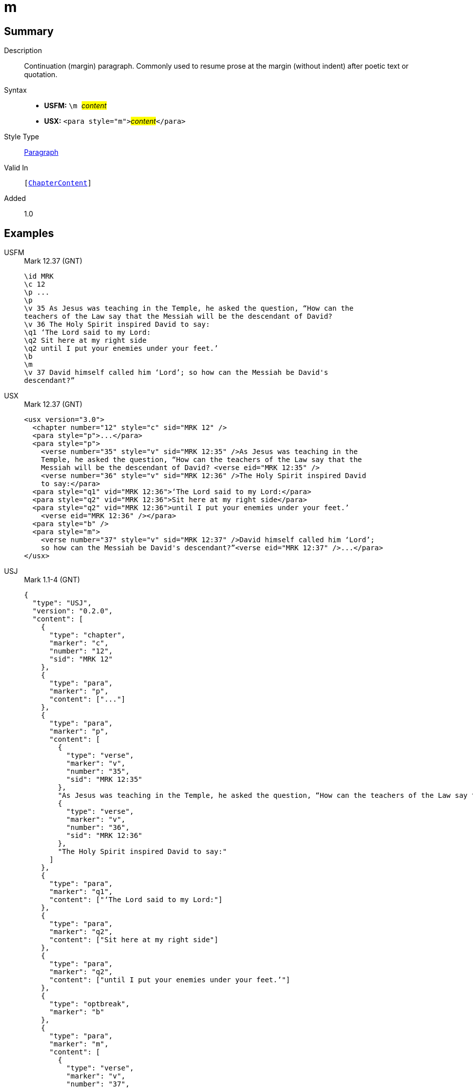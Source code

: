 = m
:description: Continuation (margin) paragraph
:url-repo: https://github.com/usfm-bible/tcdocs/blob/main/markers/para/m.adoc
:noindex:
ifndef::localdir[]
:source-highlighter: rouge
:localdir: ../
endif::[]
:imagesdir: {localdir}/images

// tag::public[]

== Summary

Description:: Continuation (margin) paragraph. Commonly used to resume prose at the margin (without indent) after poetic text or quotation.
Syntax::
* *USFM:* ``++\m ++``#__content__#
* *USX:* ``++<para style="m">++``#__content__#``++</para>++``
Style Type:: xref:para:index.adoc[Paragraph]
Valid In:: `[xref:doc:index.adoc#doc-book-chapter-content[ChapterContent]]`
// tag::spec[]
Added:: 1.0
// end::spec[]

== Examples
[tabs]
======
USFM::
+
.Mark 12.37 (GNT)
[source#src-usfm-para-m_1,usfm,highlight=8]
----
\id MRK
\c 12
\p ...
\p
\v 35 As Jesus was teaching in the Temple, he asked the question, “How can the 
teachers of the Law say that the Messiah will be the descendant of David?
\v 36 The Holy Spirit inspired David to say:
\q1 ‘The Lord said to my Lord:
\q2 Sit here at my right side
\q2 until I put your enemies under your feet.’
\b
\m
\v 37 David himself called him ‘Lord’; so how can the Messiah be David's 
descendant?”
----
USX::
+
.Mark 12.37 (GNT)
[source#src-usx-para-m_1,xml,highlight=8]
----
<usx version="3.0">
  <chapter number="12" style="c" sid="MRK 12" />
  <para style="p">...</para>
  <para style="p">
    <verse number="35" style="v" sid="MRK 12:35" />As Jesus was teaching in the 
    Temple, he asked the question, “How can the teachers of the Law say that the 
    Messiah will be the descendant of David? <verse eid="MRK 12:35" />
    <verse number="36" style="v" sid="MRK 12:36" />The Holy Spirit inspired David 
    to say:</para>
  <para style="q1" vid="MRK 12:36">‘The Lord said to my Lord:</para>
  <para style="q2" vid="MRK 12:36">Sit here at my right side</para>
  <para style="q2" vid="MRK 12:36">until I put your enemies under your feet.’
    <verse eid="MRK 12:36" /></para>
  <para style="b" />
  <para style="m">
    <verse number="37" style="v" sid="MRK 12:37" />David himself called him ‘Lord’; 
    so how can the Messiah be David's descendant?”<verse eid="MRK 12:37" />...</para>
</usx>
----
USJ::
+
.Mark 1.1-4 (GNT)
[source#src-usj-para-m_1,json,highlight=]
----
{
  "type": "USJ",
  "version": "0.2.0",
  "content": [
    {
      "type": "chapter",
      "marker": "c",
      "number": "12",
      "sid": "MRK 12"
    },
    {
      "type": "para",
      "marker": "p",
      "content": ["..."]
    },
    {
      "type": "para",
      "marker": "p",
      "content": [
        {
          "type": "verse",
          "marker": "v",
          "number": "35",
          "sid": "MRK 12:35"
        },
        "As Jesus was teaching in the Temple, he asked the question, “How can the teachers of the Law say that the Messiah will be the descendant of David?",
        {
          "type": "verse",
          "marker": "v",
          "number": "36",
          "sid": "MRK 12:36"
        },
        "The Holy Spirit inspired David to say:"
      ]
    },
    {
      "type": "para",
      "marker": "q1",
      "content": ["‘The Lord said to my Lord:"]
    },
    {
      "type": "para",
      "marker": "q2",
      "content": ["Sit here at my right side"]
    },
    {
      "type": "para",
      "marker": "q2",
      "content": ["until I put your enemies under your feet.’"]
    },
    {
      "type": "optbreak",
      "marker": "b"
    },
    {
      "type": "para",
      "marker": "m",
      "content": [
        {
          "type": "verse",
          "marker": "v",
          "number": "37",
          "sid": "MRK 12:37"
        },
        "David himself called him ‘Lord’; so how can the Messiah be David's descendant?”",
        "..."
      ]
    }
  ]
}
----
======

image::para/m_1.jpg[Mark 12.37 (GNT),300]

== Properties

TextType:: VerseText
TextProperties:: paragraph, publishable, vernacular

== Publication Issues

// end::public[]

== Discussion

